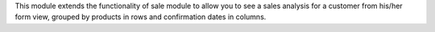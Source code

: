 This module extends the functionality of sale module to allow you to
see a sales analysis for a customer from his/her form view, grouped 
by products in rows and confirmation dates in columns.
